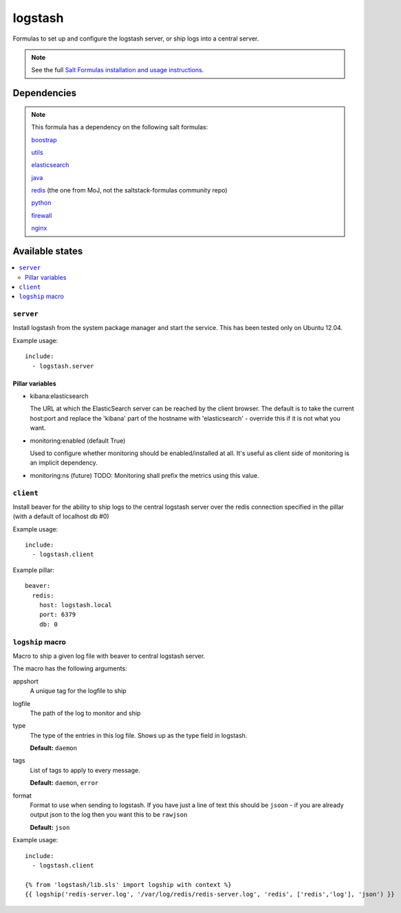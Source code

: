 =======
logstash
=======

Formulas to set up and configure the logstash server, or ship logs into a
central server.

.. note::

    See the full `Salt Formulas installation and usage instructions
    <http://docs.saltstack.com/topics/conventions/formulas.html>`_.


Dependencies
============

.. note::

   This formula has a dependency on the following salt formulas:

   `boostrap <https://github.com/ministryofjustice/boostrap-formula>`_

   `utils <https://github.com/ministryofjustice/utils-formula>`_

   `elasticsearch <https://github.com/ministryofjustice/elasticsearch-formula>`_

   `java <https://github.com/ministryofjustice/java-formula>`_

   `redis <https://github.com/ministryofjustice/redis-formula>`_ (the one from
   MoJ, not the saltstack-formulas community repo)

   `python <https://github.com/ministryofjustice/python-formula>`_

   `firewall <https://github.com/ministryofjustice/firewall-formula>`_

   `nginx <https://github.com/ministryofjustice/nginx-formula>`_

Available states
================

.. contents::
    :local:

``server``
----------

Install logstash from the system package manager and start the service. This
has been tested only on Ubuntu 12.04.

Example usage::

    include:
      - logstash.server

Pillar variables
~~~~~~~~~~~~~~~~

- kibana:elasticsearch

  The URL at which the ElasticSearch server can be reached by the client
  browser. The default is to take the current host:port and replace the
  'kibana' part of the hostname with 'elasticsearch' - override this if it is
  not what you want.

- monitoring:enabled (default True)

  Used to configure whether monitoring should be enabled/installed at all.
  It's useful as client side of monitoring is an implicit dependency.

- monitoring:ns (future)
  TODO: Monitoring shall prefix the metrics using this value.


``client``
-----------

Install beaver for the ability to ship logs to the central logstash server over
the redis connection specified in the pillar (with a default of localhost db
#0)

Example usage::

    include:
      - logstash.client

Example pillar::

    beaver:
      redis:
        host: logstash.local
        port: 6379
        db: 0


``logship`` macro
-----------

Macro to ship a given log file with beaver to central logstash server.

The macro has the following arguments:

appshort
  A unique tag for the logfile to ship

logfile
  The path of the log to monitor and ship

type
  The type of the entries in this log file. Shows up as the type field in
  logstash.

  **Default:** ``daemon``

tags
  List of tags to apply to every message.

  **Default:** ``daemon``, ``error``

format
  Format to use when sending to logstash. If you have just a line of text this
  should be ``jsoon`` - if you are already output json to the log then you want
  this to be ``rawjson``

  **Default:** ``json``

Example usage::

    include:
      - logstash.client

    {% from 'logstash/lib.sls' import logship with context %}
    {{ logship('redis-server.log', '/var/log/redis/redis-server.log', 'redis', ['redis','log'], 'json') }}


